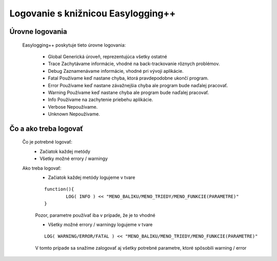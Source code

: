 Logovanie s knižnicou Easylogging++
===================================
Úrovne logovania
----------------

	Easylogging++ poskytuje tieto úrovne logovania:
	
		* Global 	Generická úroveň, reprezentujúca všetky ostatné
		* Trace 	Zachytávame informácie, vhodné na back-trackovanie rôznych problémov.
		* Debug 	Zaznamenávame informácie, vhodné pri vývoji aplikácie.
		* Fatal 	Používame keď nastane chyba, ktorá pravdepodobne ukončí program.
		* Error 	Používame keď nastane závažnejšia chyba ale program bude naďalej pracovať.
		* Warning 	Používame keď nastane chyba ale program bude naďalej pracovať.
		* Info 		Používame na zachytenie priebehu aplikácie.
		* Verbose 	Nepoužívame.
		* Unknown 	Nepoužívame.
	
Čo a ako treba logovať
----------------------

	Čo je potrebné logovať:
		* Začiatok každej metódy
		* Všetky možné errory / warningy

	Ako treba logovať:
		* Začiatok každej metódy logujeme v tvare
		
		::
		
			function(){
				LOG( INFO ) << "MENO_BALIKU/MENO_TRIEDY/MENO_FUNKCIE(PARAMETRE)"
			}
	
		Pozor, parametre používať iba v prípade, že je to vhodné
		
		* Všetky možné errory / warningy logujeme v tvare
		
		::
		
				LOG( WARNING/ERROR/FATAL ) << "MENO_BALIKU/MENO_TRIEDY/MENO_FUNKCIE(PARAMETRE)"
				
		V tomto prípade sa snažíme zalogovať aj všetky potrebné parametre, ktoré spôsobili warning / error

